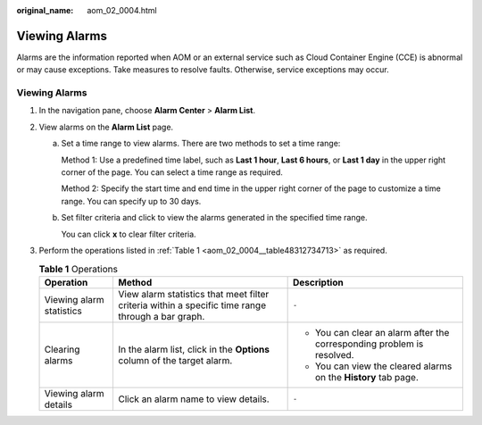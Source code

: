 :original_name: aom_02_0004.html

.. _aom_02_0004:

Viewing Alarms
==============

Alarms are the information reported when AOM or an external service such as Cloud Container Engine (CCE) is abnormal or may cause exceptions. Take measures to resolve faults. Otherwise, service exceptions may occur.


Viewing Alarms
--------------

#. In the navigation pane, choose **Alarm Center** > **Alarm List**.

#. View alarms on the **Alarm List** page.

   a. Set a time range to view alarms. There are two methods to set a time range:

      Method 1: Use a predefined time label, such as **Last 1 hour**, **Last 6 hours**, or **Last 1 day** in the upper right corner of the page. You can select a time range as required.

      Method 2: Specify the start time and end time in the upper right corner of the page to customize a time range. You can specify up to 30 days.

   b. Set filter criteria and click |image1| to view the alarms generated in the specified time range.

      You can click **x** to clear filter criteria.

#. Perform the operations listed in :ref:`Table 1 <aom_02_0004__table48312734713>` as required.

   .. _aom_02_0004__table48312734713:

   .. table:: **Table 1** Operations

      +--------------------------+---------------------------------------------------------------------------------------------------+------------------------------------------------------------------------+
      | Operation                | Method                                                                                            | Description                                                            |
      +==========================+===================================================================================================+========================================================================+
      | Viewing alarm statistics | View alarm statistics that meet filter criteria within a specific time range through a bar graph. | ``-``                                                                  |
      +--------------------------+---------------------------------------------------------------------------------------------------+------------------------------------------------------------------------+
      | Clearing alarms          | In the alarm list, click |image2| in the **Options** column of the target alarm.                  | -  You can clear an alarm after the corresponding problem is resolved. |
      |                          |                                                                                                   | -  You can view the cleared alarms on the **History** tab page.        |
      +--------------------------+---------------------------------------------------------------------------------------------------+------------------------------------------------------------------------+
      | Viewing alarm details    | Click an alarm name to view details.                                                              | ``-``                                                                  |
      +--------------------------+---------------------------------------------------------------------------------------------------+------------------------------------------------------------------------+

.. |image1| image:: /_static/images/en-us_image_0000001398083004.png
.. |image2| image:: /_static/images/en-us_image_0000001448482801.png
